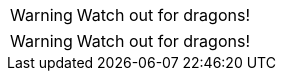 // .icons-image
:icons:
WARNING: Watch out for dragons!

// .icons-font
:icons: font
WARNING: Watch out for dragons!
